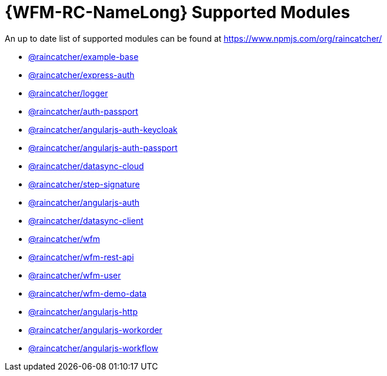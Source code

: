 = {WFM-RC-NameLong} Supported Modules

An up to date list of supported modules can be found at https://www.npmjs.com/org/raincatcher/

- link:../../../api/{WFM-RC-Api-Version}[@raincatcher/example-base]
- link:../../../api/{WFM-RC-Api-Version}[@raincatcher/express-auth]
- link:../../../api/{WFM-RC-Api-Version}[@raincatcher/logger]
- link:../../../api/{WFM-RC-Api-Version}/auth-passport/docs/index.html[@raincatcher/auth-passport]
- link:../../../api/{WFM-RC-Api-Version}[@raincatcher/angularjs-auth-keycloak]
- link:../../../api/{WFM-RC-Api-Version}[@raincatcher/angularjs-auth-passport]
- link:../../../api/{WFM-RC-Api-Version}/datasync-cloud/docs/index.html[@raincatcher/datasync-cloud]
- link:../../../api/{WFM-RC-Api-Version}[@raincatcher/step-signature]
- link:../../../api/{WFM-RC-Api-Version}[@raincatcher/angularjs-auth]
- link:../../../api/{WFM-RC-Api-Version}/datasync-client/docs/index.html[@raincatcher/datasync-client]
- link:../../../api/{WFM-RC-Api-Version}/wfm/docs/index.html[@raincatcher/wfm]
- link:../../../api/{WFM-RC-Api-Version}/wfm-rest-api/docs/index.html[@raincatcher/wfm-rest-api]
- link:../../../api/{WFM-RC-Api-Version}/wfm-user/docs/index.html[@raincatcher/wfm-user]
- link:../../../api/{WFM-RC-Api-Version}[@raincatcher/wfm-demo-data]
- link:../../../api/{WFM-RC-Api-Version}[@raincatcher/angularjs-http]
- link:../../../api/{WFM-RC-Api-Version}[@raincatcher/angularjs-workorder]
- link:../../../api/{WFM-RC-Api-Version}[@raincatcher/angularjs-workflow]